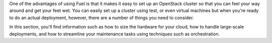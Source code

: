 One of the advantages of using Fuel is that it makes it easy to set up an OpenStack cluster so that you can feel your way around and get your feet wet.  You can easily set up a cluster using test, or even virtual machines but when you're ready to do an actual deployment, however, there are a number of things you need to consider.

In this section, you'll find information such as how to size the hardware for your cloud, how to handle large-scale deployments, and how to streamline your maintenance tasks using techniques such as orchestration.
